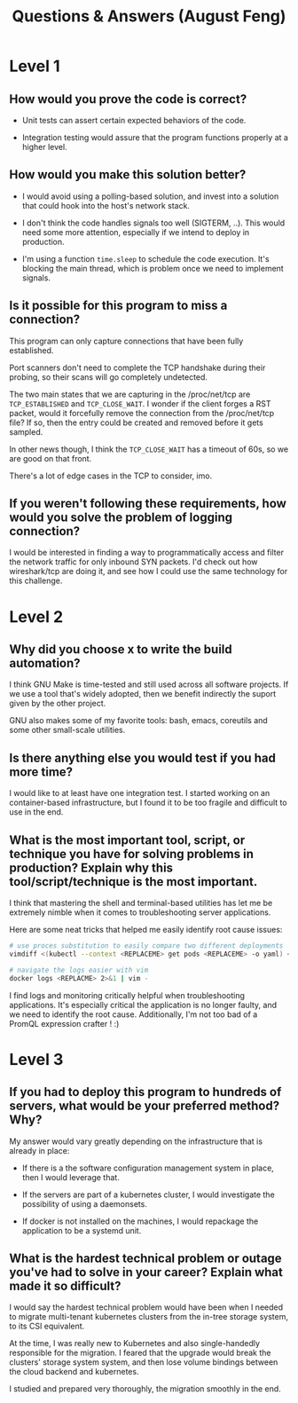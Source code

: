 #+TITLE: Questions & Answers (August Feng)

* Level 1
** How would you prove the code is correct?

   - Unit tests can assert certain expected behaviors of the code.

   - Integration testing would assure that the program functions properly at a
     higher level.

** How would you make this solution better?

   - I would avoid using a polling-based solution, and invest into a solution
     that could hook into the host's network stack.

   - I don't think the code handles signals too well (SIGTERM, ..). This would
     need some more attention, especially if we intend to deploy in production.

   - I'm using a function ~time.sleep~ to schedule the code execution. It's
     blocking the main thread, which is problem once we need to implement
     signals.

** Is it possible for this program to miss a connection?

   This program can only capture connections that have been fully established.
   
   Port scanners don't need to complete the TCP handshake during their probing,
   so their scans will go completely undetected.
   
   The two main states that we are capturing in the /proc/net/tcp are
   ~TCP_ESTABLISHED~ and ~TCP_CLOSE_WAIT~. I wonder if the client forges a RST
   packet, would it forcefully remove the connection from the /proc/net/tcp
   file? If so, then the entry could be created and removed before it gets
   sampled.

   In other news though, I think the ~TCP_CLOSE_WAIT~ has a timeout of 60s, so
   we are good on that front.

   There's a lot of edge cases in the TCP to consider, imo.

** If you weren't following these requirements, how would you solve the problem of logging connection?

   I would be interested in finding a way to programmatically access and filter
   the network traffic for only inbound SYN packets. I'd check out how
   wireshark/tcp are doing it, and see how I could use the same technology for
   this challenge.

* Level 2

** Why did you choose x to write the build automation?

   I think GNU Make is time-tested and still used across all software projects.
   If we use a tool that's widely adopted, then we benefit indirectly the suport
   given by the other project.

   GNU also makes some of my favorite tools: bash, emacs, coreutils and some
   other small-scale utilities.
   
** Is there anything else you would test if you had more time?

   I would like to at least have one integration test. I started working on an
   container-based infrastructure, but I found it to be too fragile and
   difficult to use in the end.

** What is the most important tool, script, or technique you have for solving problems in production? Explain why this tool/script/technique is the most important.

   I think that mastering the shell and terminal-based utilities has let me be
   extremely nimble when it comes to troubleshooting server applications.

   Here are some neat tricks that helped me easily identify root cause issues:

   #+begin_src bash
     # use proces substitution to easily compare two different deployments
     vimdiff <(kubectl --context <REPLACEME> get pods <REPLACEME> -o yaml) <(kubectl --context <REPLACEME> get pods <REPLACEME> -oyaml)
     
     # navigate the logs easier with vim
     docker logs <REPLACME> 2>&1 | vim -
   #+end_src
   
   I find logs and monitoring critically helpful when troubleshooting
   applications. It's especially critical the application is no longer faulty,
   and we need to identify the root cause. Additionally, I'm not too bad of a
   PromQL expression crafter ! :)

* Level 3
** If you had to deploy this program to hundreds of servers, what would be your preferred method? Why?

   My answer would vary greatly depending on the infrastructure that is already
   in place:

   - If there is a the software configuration management system in place, then I
     would leverage that.

   - If the servers are part of a kubernetes cluster, I would investigate
     the possibility of using a daemonsets.

   - If docker is not installed on the machines, I would repackage the
     application to be a systemd unit.

** What is the hardest technical problem or outage you've had to solve in your career? Explain what made it so difficult?

   I would say the hardest technical problem would have been when I needed to
   migrate multi-tenant kubernetes clusters from the in-tree storage system, to
   its CSI equivalent.

   At the time, I was really new to Kubernetes and also single-handedly
   responsible for the migration. I feared that the upgrade would break the
   clusters' storage system system, and then lose volume bindings between the
   cloud backend and kubernetes.

   I studied and prepared very thoroughly, the migration smoothly in the end.
